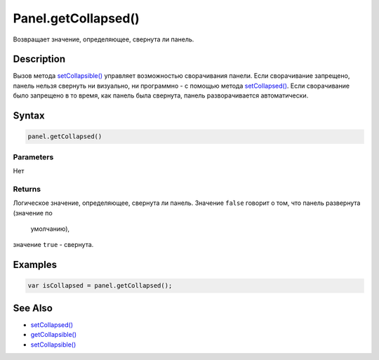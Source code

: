 Panel.getCollapsed()
====================

Возвращает значение, определяющее, свернута ли панель.

Description
-----------

Вызов метода `setCollapsible() <../Panel.setCollapsible.html>`__ управляет
возможностью сворачивания панели. Если сворачивание запрещено, панель
нельзя свернуть ни визуально, ни программно - с помощью метода
`setCollapsed() <../Panel.setCollapsed.html>`__. Если сворачивание было
запрещено в то время, как панель была свернута, панель разворачивается
автоматически.

Syntax
------

.. code:: js

    panel.getCollapsed()

Parameters
~~~~~~~~~~

Нет

Returns
~~~~~~~

Логическое значение, определяющее, свернута ли панель.
Значение ``false`` говорит о том, что панель развернута (значение по
  умолчанию),
значение ``true`` - свернута.

Examples
--------

.. code:: js

    var isCollapsed = panel.getCollapsed();

See Also
--------

-  `setCollapsed() <../Panel.setCollapsed.html>`__
-  `getCollapsible() <../Panel.getCollapsible.html>`__
-  `setCollapsible() <../Panel.setCollapsible.html>`__
